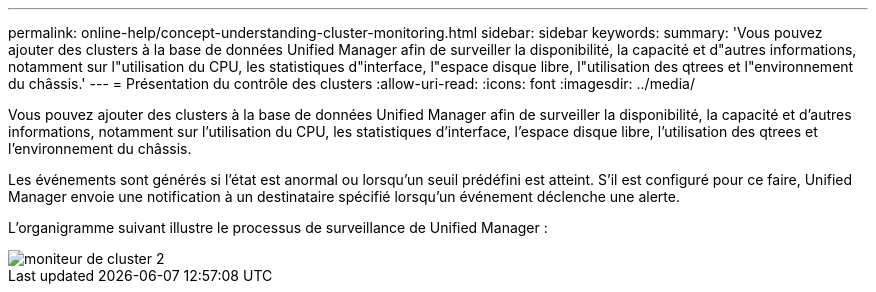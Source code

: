 ---
permalink: online-help/concept-understanding-cluster-monitoring.html 
sidebar: sidebar 
keywords:  
summary: 'Vous pouvez ajouter des clusters à la base de données Unified Manager afin de surveiller la disponibilité, la capacité et d"autres informations, notamment sur l"utilisation du CPU, les statistiques d"interface, l"espace disque libre, l"utilisation des qtrees et l"environnement du châssis.' 
---
= Présentation du contrôle des clusters
:allow-uri-read: 
:icons: font
:imagesdir: ../media/


[role="lead"]
Vous pouvez ajouter des clusters à la base de données Unified Manager afin de surveiller la disponibilité, la capacité et d'autres informations, notamment sur l'utilisation du CPU, les statistiques d'interface, l'espace disque libre, l'utilisation des qtrees et l'environnement du châssis.

Les événements sont générés si l'état est anormal ou lorsqu'un seuil prédéfini est atteint. S'il est configuré pour ce faire, Unified Manager envoie une notification à un destinataire spécifié lorsqu'un événement déclenche une alerte.

L'organigramme suivant illustre le processus de surveillance de Unified Manager :

image::../media/cluster-monitoring2.gif[moniteur de cluster 2]
